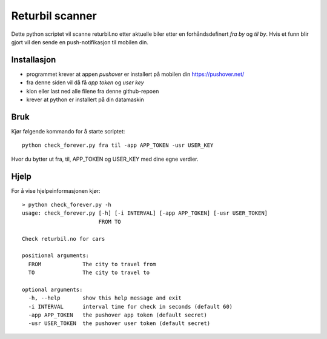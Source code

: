 ======
Returbil scanner
======

Dette python scriptet vil scanne returbil.no etter aktuelle biler etter en
forhåndsdefinert *fra by* og *til by*. Hvis et funn blir gjort vil den sende
en push-notifikasjon til mobilen din.

.. image:: example.png
   :scale: 30 %
   :align: left

Installasjon
===========
- programmet krever at appen *pushover* er installert på mobilen din
  https://pushover.net/
- fra denne siden vil då få *app token* og *user key*
- klon eller last ned alle filene fra denne github-repoen
- krever at python er installert på din datamaskin

Bruk
============
Kjør følgende kommando for å starte scriptet::

  python check_forever.py fra til -app APP_TOKEN -usr USER_KEY

Hvor du bytter ut fra, til, APP_TOKEN og USER_KEY med dine egne verdier.

Hjelp
=====

For å vise hjelpeinformasjonen kjør::

    > python check_forever.py -h
    usage: check_forever.py [-h] [-i INTERVAL] [-app APP_TOKEN] [-usr USER_TOKEN]
                            FROM TO

    Check returbil.no for cars

    positional arguments:
      FROM             The city to travel from
      TO               The city to travel to

    optional arguments:
      -h, --help       show this help message and exit
      -i INTERVAL      interval time for check in seconds (default 60)
      -app APP_TOKEN   the pushover app token (default secret)
      -usr USER_TOKEN  the pushover user token (default secret)

